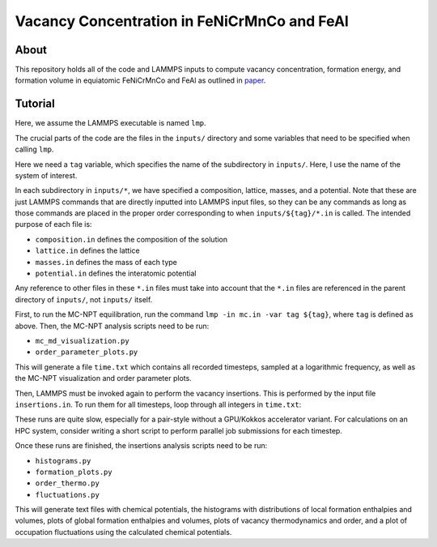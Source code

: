 .. _paper: https://google.com

Vacancy Concentration in FeNiCrMnCo and FeAl
-----------------------------------

About
#####

This repository holds all of the code and LAMMPS inputs to compute vacancy concentration, formation energy, and formation volume in equiatomic FeNiCrMnCo and FeAl as outlined in `paper`_.

Tutorial
########

Here, we assume the LAMMPS executable is named ``lmp``.

The crucial parts of the code are the files in the ``inputs/`` directory and some variables that need to be specified when calling ``lmp``.

Here we need a ``tag`` variable, which specifies the name of the subdirectory in ``inputs/``. Here, I use the name of the system of interest.

In each subdirectory in ``inputs/*``, we have specified a composition, lattice, masses, and a potential. Note that these are just LAMMPS commands that are directly inputted into LAMMPS input files, so they can be any commands as long as those commands are placed in the proper order corresponding to when ``inputs/${tag}/*.in`` is called. The intended purpose of each file is:

- ``composition.in`` defines the composition of the solution
- ``lattice.in`` defines the lattice
- ``masses.in`` defines the mass of each type
- ``potential.in`` defines the interatomic potential

Any reference to other files in these ``*.in`` files must take into account that the ``*.in`` files are referenced in the parent directory of ``inputs/``, not ``inputs/`` itself.

First, to run the MC-NPT equilibration, run the command ``lmp -in mc.in -var tag ${tag}``, where ``tag`` is defined as above. Then, the MC-NPT analysis scripts need to be run:

- ``mc_md_visualization.py``
- ``order_parameter_plots.py``

This will generate a file ``time.txt`` which contains all recorded timesteps, sampled at a logarithmic frequency, as well as the MC-NPT visualization and order parameter plots.

Then, LAMMPS must be invoked again to perform the vacancy insertions. This is performed by the input file ``insertions.in``. To run them for all timesteps, loop through all integers in ``time.txt``:

.. code-block: bash

    for t in $(cat times.txt);
        do lmp -in insertions.in -var tag ${tag} -var t ${t} -log logs/${tag}/insertions${t}.log;
    done

These runs are quite slow, especially for a pair-style without a GPU/Kokkos accelerator variant. For calculations on an HPC system, consider writing a short script to perform parallel job submissions for each timestep.

Once these runs are finished, the insertions analysis scripts need to be run:

- ``histograms.py``
- ``formation_plots.py``
- ``order_thermo.py``
- ``fluctuations.py``

This will generate text files with chemical potentials, the histograms with distributions of local formation enthalpies and volumes, plots of global formation enthalpies and volumes, plots of vacancy thermodynamics and order, and a plot of occupation fluctuations using the calculated chemical potentials.